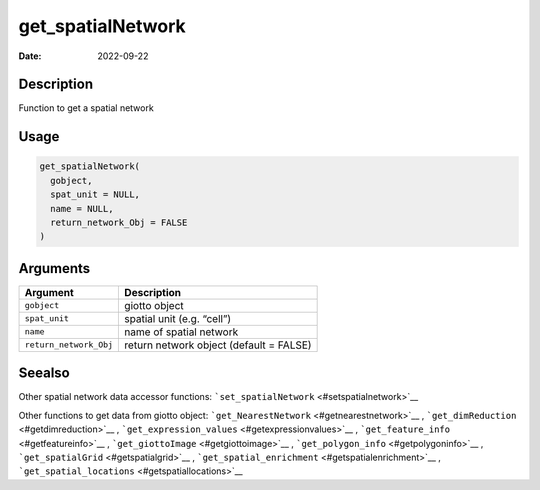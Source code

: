 ==================
get_spatialNetwork
==================

:Date: 2022-09-22

Description
===========

Function to get a spatial network

Usage
=====

.. code:: r

   get_spatialNetwork(
     gobject,
     spat_unit = NULL,
     name = NULL,
     return_network_Obj = FALSE
   )

Arguments
=========

====================== =======================================
Argument               Description
====================== =======================================
``gobject``            giotto object
``spat_unit``          spatial unit (e.g. “cell”)
``name``               name of spatial network
``return_network_Obj`` return network object (default = FALSE)
====================== =======================================

Seealso
=======

Other spatial network data accessor functions:
```set_spatialNetwork`` <#setspatialnetwork>`__

Other functions to get data from giotto object:
```get_NearestNetwork`` <#getnearestnetwork>`__ ,
```get_dimReduction`` <#getdimreduction>`__ ,
```get_expression_values`` <#getexpressionvalues>`__ ,
```get_feature_info`` <#getfeatureinfo>`__ ,
```get_giottoImage`` <#getgiottoimage>`__ ,
```get_polygon_info`` <#getpolygoninfo>`__ ,
```get_spatialGrid`` <#getspatialgrid>`__ ,
```get_spatial_enrichment`` <#getspatialenrichment>`__ ,
```get_spatial_locations`` <#getspatiallocations>`__
